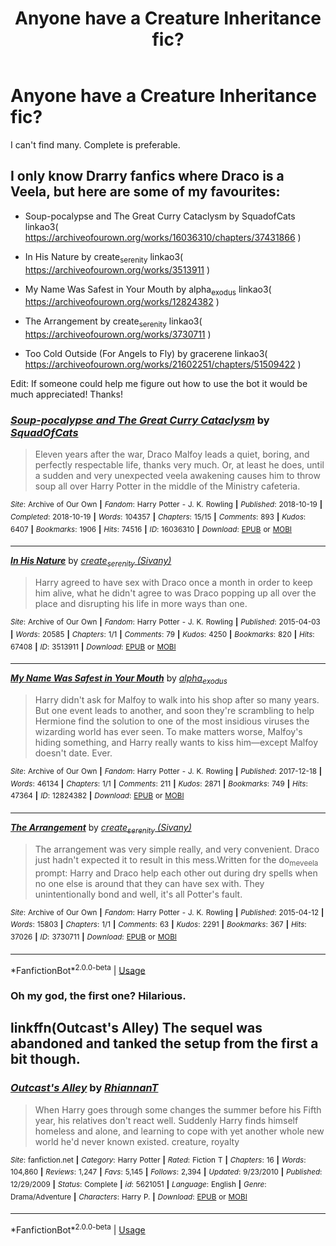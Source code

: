 #+TITLE: Anyone have a Creature Inheritance fic?

* Anyone have a Creature Inheritance fic?
:PROPERTIES:
:Author: harry_potters_mom
:Score: 6
:DateUnix: 1590528564.0
:DateShort: 2020-May-27
:FlairText: Request
:END:
I can't find many. Complete is preferable.


** I only know Drarry fanfics where Draco is a Veela, but here are some of my favourites:

- Soup-pocalypse and The Great Curry Cataclysm by SquadofCats linkao3( [[https://archiveofourown.org/works/16036310/chapters/37431866]] )

- In His Nature by create_serenity linkao3( [[https://archiveofourown.org/works/3513911]] )

- My Name Was Safest in Your Mouth by alpha_exodus linkao3( [[https://archiveofourown.org/works/12824382]] )

- The Arrangement by create_serenity linkao3( [[https://archiveofourown.org/works/3730711]] )

- Too Cold Outside (For Angels to Fly) by gracerene linkao3( [[https://archiveofourown.org/works/21602251/chapters/51509422]] )

Edit: If someone could help me figure out how to use the bot it would be much appreciated! Thanks!
:PROPERTIES:
:Author: cuter1234
:Score: 2
:DateUnix: 1590593017.0
:DateShort: 2020-May-27
:END:

*** [[https://archiveofourown.org/works/16036310][*/Soup-pocalypse and The Great Curry Cataclysm/*]] by [[https://www.archiveofourown.org/users/SquadOfCats/pseuds/SquadOfCats][/SquadOfCats/]]

#+begin_quote
  Eleven years after the war, Draco Malfoy leads a quiet, boring, and perfectly respectable life, thanks very much. Or, at least he does, until a sudden and very unexpected veela awakening causes him to throw soup all over Harry Potter in the middle of the Ministry cafeteria.
#+end_quote

^{/Site/:} ^{Archive} ^{of} ^{Our} ^{Own} ^{*|*} ^{/Fandom/:} ^{Harry} ^{Potter} ^{-} ^{J.} ^{K.} ^{Rowling} ^{*|*} ^{/Published/:} ^{2018-10-19} ^{*|*} ^{/Completed/:} ^{2018-10-19} ^{*|*} ^{/Words/:} ^{104357} ^{*|*} ^{/Chapters/:} ^{15/15} ^{*|*} ^{/Comments/:} ^{893} ^{*|*} ^{/Kudos/:} ^{6407} ^{*|*} ^{/Bookmarks/:} ^{1906} ^{*|*} ^{/Hits/:} ^{74516} ^{*|*} ^{/ID/:} ^{16036310} ^{*|*} ^{/Download/:} ^{[[https://archiveofourown.org/downloads/16036310/Soup-pocalypse%20and%20The.epub?updated_at=1588982822][EPUB]]} ^{or} ^{[[https://archiveofourown.org/downloads/16036310/Soup-pocalypse%20and%20The.mobi?updated_at=1588982822][MOBI]]}

--------------

[[https://archiveofourown.org/works/3513911][*/In His Nature/*]] by [[https://www.archiveofourown.org/users/Sivany/pseuds/create_serenity][/create_serenity (Sivany)/]]

#+begin_quote
  Harry agreed to have sex with Draco once a month in order to keep him alive, what he didn't agree to was Draco popping up all over the place and disrupting his life in more ways than one.
#+end_quote

^{/Site/:} ^{Archive} ^{of} ^{Our} ^{Own} ^{*|*} ^{/Fandom/:} ^{Harry} ^{Potter} ^{-} ^{J.} ^{K.} ^{Rowling} ^{*|*} ^{/Published/:} ^{2015-04-03} ^{*|*} ^{/Words/:} ^{20585} ^{*|*} ^{/Chapters/:} ^{1/1} ^{*|*} ^{/Comments/:} ^{79} ^{*|*} ^{/Kudos/:} ^{4250} ^{*|*} ^{/Bookmarks/:} ^{820} ^{*|*} ^{/Hits/:} ^{67408} ^{*|*} ^{/ID/:} ^{3513911} ^{*|*} ^{/Download/:} ^{[[https://archiveofourown.org/downloads/3513911/In%20His%20Nature.epub?updated_at=1553233991][EPUB]]} ^{or} ^{[[https://archiveofourown.org/downloads/3513911/In%20His%20Nature.mobi?updated_at=1553233991][MOBI]]}

--------------

[[https://archiveofourown.org/works/12824382][*/My Name Was Safest in Your Mouth/*]] by [[https://www.archiveofourown.org/users/alpha_exodus/pseuds/alpha_exodus][/alpha_exodus/]]

#+begin_quote
  Harry didn't ask for Malfoy to walk into his shop after so many years. But one event leads to another, and soon they're scrambling to help Hermione find the solution to one of the most insidious viruses the wizarding world has ever seen. To make matters worse, Malfoy's hiding something, and Harry really wants to kiss him---except Malfoy doesn't date. Ever.
#+end_quote

^{/Site/:} ^{Archive} ^{of} ^{Our} ^{Own} ^{*|*} ^{/Fandom/:} ^{Harry} ^{Potter} ^{-} ^{J.} ^{K.} ^{Rowling} ^{*|*} ^{/Published/:} ^{2017-12-18} ^{*|*} ^{/Words/:} ^{46134} ^{*|*} ^{/Chapters/:} ^{1/1} ^{*|*} ^{/Comments/:} ^{211} ^{*|*} ^{/Kudos/:} ^{2871} ^{*|*} ^{/Bookmarks/:} ^{749} ^{*|*} ^{/Hits/:} ^{47364} ^{*|*} ^{/ID/:} ^{12824382} ^{*|*} ^{/Download/:} ^{[[https://archiveofourown.org/downloads/12824382/My%20Name%20Was%20Safest%20in.epub?updated_at=1553208956][EPUB]]} ^{or} ^{[[https://archiveofourown.org/downloads/12824382/My%20Name%20Was%20Safest%20in.mobi?updated_at=1553208956][MOBI]]}

--------------

[[https://archiveofourown.org/works/3730711][*/The Arrangement/*]] by [[https://www.archiveofourown.org/users/Sivany/pseuds/create_serenity][/create_serenity (Sivany)/]]

#+begin_quote
  The arrangement was very simple really, and very convenient. Draco just hadn't expected it to result in this mess.Written for the do_me_veela prompt: Harry and Draco help each other out during dry spells when no one else is around that they can have sex with. They unintentionally bond and well, it's all Potter's fault.
#+end_quote

^{/Site/:} ^{Archive} ^{of} ^{Our} ^{Own} ^{*|*} ^{/Fandom/:} ^{Harry} ^{Potter} ^{-} ^{J.} ^{K.} ^{Rowling} ^{*|*} ^{/Published/:} ^{2015-04-12} ^{*|*} ^{/Words/:} ^{15803} ^{*|*} ^{/Chapters/:} ^{1/1} ^{*|*} ^{/Comments/:} ^{63} ^{*|*} ^{/Kudos/:} ^{2291} ^{*|*} ^{/Bookmarks/:} ^{367} ^{*|*} ^{/Hits/:} ^{37026} ^{*|*} ^{/ID/:} ^{3730711} ^{*|*} ^{/Download/:} ^{[[https://archiveofourown.org/downloads/3730711/The%20Arrangement.epub?updated_at=1428862298][EPUB]]} ^{or} ^{[[https://archiveofourown.org/downloads/3730711/The%20Arrangement.mobi?updated_at=1428862298][MOBI]]}

--------------

*FanfictionBot*^{2.0.0-beta} | [[https://github.com/tusing/reddit-ffn-bot/wiki/Usage][Usage]]
:PROPERTIES:
:Author: FanfictionBot
:Score: 1
:DateUnix: 1590593063.0
:DateShort: 2020-May-27
:END:


*** Oh my god, the first one? Hilarious.
:PROPERTIES:
:Author: harry_potters_mom
:Score: 1
:DateUnix: 1590601209.0
:DateShort: 2020-May-27
:END:


** linkffn(Outcast's Alley) The sequel was abandoned and tanked the setup from the first a bit though.
:PROPERTIES:
:Author: horrorshowjack
:Score: 1
:DateUnix: 1590626340.0
:DateShort: 2020-May-28
:END:

*** [[https://www.fanfiction.net/s/5621051/1/][*/Outcast's Alley/*]] by [[https://www.fanfiction.net/u/1831636/RhiannanT][/RhiannanT/]]

#+begin_quote
  When Harry goes through some changes the summer before his Fifth year, his relatives don't react well. Suddenly Harry finds himself homeless and alone, and learning to cope with yet another whole new world he'd never known existed. creature, royalty
#+end_quote

^{/Site/:} ^{fanfiction.net} ^{*|*} ^{/Category/:} ^{Harry} ^{Potter} ^{*|*} ^{/Rated/:} ^{Fiction} ^{T} ^{*|*} ^{/Chapters/:} ^{16} ^{*|*} ^{/Words/:} ^{104,860} ^{*|*} ^{/Reviews/:} ^{1,247} ^{*|*} ^{/Favs/:} ^{5,145} ^{*|*} ^{/Follows/:} ^{2,394} ^{*|*} ^{/Updated/:} ^{9/23/2010} ^{*|*} ^{/Published/:} ^{12/29/2009} ^{*|*} ^{/Status/:} ^{Complete} ^{*|*} ^{/id/:} ^{5621051} ^{*|*} ^{/Language/:} ^{English} ^{*|*} ^{/Genre/:} ^{Drama/Adventure} ^{*|*} ^{/Characters/:} ^{Harry} ^{P.} ^{*|*} ^{/Download/:} ^{[[http://www.ff2ebook.com/old/ffn-bot/index.php?id=5621051&source=ff&filetype=epub][EPUB]]} ^{or} ^{[[http://www.ff2ebook.com/old/ffn-bot/index.php?id=5621051&source=ff&filetype=mobi][MOBI]]}

--------------

*FanfictionBot*^{2.0.0-beta} | [[https://github.com/tusing/reddit-ffn-bot/wiki/Usage][Usage]]
:PROPERTIES:
:Author: FanfictionBot
:Score: 1
:DateUnix: 1590626401.0
:DateShort: 2020-May-28
:END:
